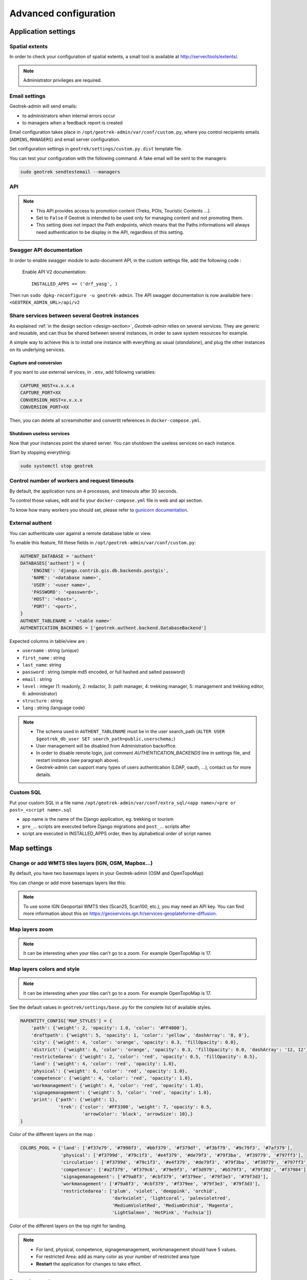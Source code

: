 .. _advanced-configuration-section:

======================
Advanced configuration
======================

Application settings
--------------------

Spatial extents
~~~~~~~~~~~~~~~

In order to check your configuration of spatial extents, a small tool
is available at http://server/tools/extents/.

.. note ::
  Administrator privileges are required.


Email settings
~~~~~~~~~~~~~~

Geotrek-admin will send emails:

* to administrators when internal errors occur
* to managers when a feedback report is created

Email configuration takes place in ``/opt/geotrek-admin/var/conf/custom.py``, where you control
recipients emails (``ADMINS``, ``MANAGERS``) and email server configuration.

Set configuration settings in ``geotrek/settings/custom.py.dist`` template file.

You can test your configuration with the following command. A fake email will
be sent to the managers:

.. code-block :: bash

    sudo geotrek sendtestemail --managers
    
.. _API:

API
~~~

.. envvar:: API_IS_PUBLIC

    Set to ``True`` if you want the API V2 to be available for everyone without authentication. 

    Example::

        API_IS_PUBLIC = True

    Default::

        False

.. note::
  - This API provides access to promotion content (Treks, POIs, Touristic Contents ...). 
  - Set to ``False`` if Geotrek is intended to be used only for managing content and not promoting them.
  - This setting does not impact the Path endpoints, which means that the Paths informations will always need authentication to be display in the API, regardless of this setting.


Swagger API documentation
~~~~~~~~~~~~~~~~~~~~~~~~~

.. envvar:: INSTALLED_APPS for API V2

In order to enable swagger module to auto-document API, in the custom settings file, add the following code : 

    Enable API V2 documentation::

        INSTALLED_APPS += ('drf_yasg', )

Then run ``sudo dpkg-reconfigure -u geotrek-admin``.
The API swagger documentation is now availaible here : ``<GEOTREK_ADMIN_URL>/api/v2``

Share services between several Geotrek instances
~~~~~~~~~~~~~~~~~~~~~~~~~~~~~~~~~~~~~~~~~~~~~~~~

As explained :ref:`in the design section <design-section>`, *Geotrek-admin* relies
on several services. They are generic and reusable, and can thus be shared
between several instances, in order to save system resources for example.

A simple way to achieve this is to install one instance with everything
as usual (*standalone*), and plug the other instances on its underlying services.


Capture and conversion
''''''''''''''''''''''

If you want to use external services, in ``.env``, add following variables:

.. code-block :: python

    CAPTURE_HOST=x.x.x.x
    CAPTURE_PORT=XX
    CONVERSION_HOST=x.x.x.x
    CONVERSION_PORT=XX

Then, you can delete all screamshotter and convertit references in ``docker-compose.yml``.


Shutdown useless services
'''''''''''''''''''''''''

Now that your instances point the shared server. You can shutdown the useless
services on each instance.

Start by stopping everything:

.. code-block :: bash

    sudo systemctl stop geotrek


Control number of workers and request timeouts
~~~~~~~~~~~~~~~~~~~~~~~~~~~~~~~~~~~~~~~~~~~~~~

By default, the application runs on 4 processes, and timeouts after 30 seconds.

To control those values, edit and fix your ``docker-compose.yml`` file in web and api section.

To know how many workers you should set, please refer to `gunicorn documentation <http://gunicorn-docs.readthedocs.org/en/latest/design.html#how-many-workers>`_.


External authent
~~~~~~~~~~~~~~~~

You can authenticate user against a remote database table or view.

To enable this feature, fill these fields in ``/opt/geotrek-admin/var/conf/custom.py``:

.. code-block :: python

    AUTHENT_DATABASE = 'authent'
    DATABASES['authent'] = {
        'ENGINE': 'django.contrib.gis.db.backends.postgis',
        'NAME': '<database name>',
        'USER': '<user name>',
        'PASSWORD': '<password>',
        'HOST': '<host>',
        'PORT': '<port>',
    }
    AUTHENT_TABLENAME = '<table name>'
    AUTHENTICATION_BACKENDS = ['geotrek.authent.backend.DatabaseBackend']

Expected columns in table/view are :

* ``username`` : string (*unique*)
* ``first_name`` : string
* ``last_name``: string
* ``password`` : string (simple md5 encoded, or full hashed and salted password)
* ``email`` : string
* ``level`` : integer (1: readonly, 2: redactor, 3: path manager, 4: trekking manager, 5: management and trekking editor, 6: administrator)
* ``structure`` : string
* ``lang`` : string (language code)

.. note ::
  - The schema used in ``AUTHENT_TABLENAME`` must be in the user search_path (``ALTER USER $geotrek_db_user SET search_path=public,userschema;``)
  - User management will be disabled from Administration backoffice.
  - In order to disable remote login, just comment *AUTHENTICATION_BACKENDS* line in settings file, and restart instance (see paragraph above).
  - Geotrek-admin can support many types of users authentication (LDAP, oauth, ...), contact us for more details.

Custom SQL
~~~~~~~~~~

Put your custom SQL in a file name ``/opt/geotrek-admin/var/conf/extra_sql/<app name>/<pre or post>_<script name>.sql``

* app name is the name of the Django application, eg. trekking or tourism
* ``pre_``… scripts are executed before Django migrations and ``post_``… scripts after
* script are executed in INSTALLED_APPS order, then by alphabetical order of script names

.. _map-settings:

Map settings
------------

Change or add WMTS tiles layers (IGN, OSM, Mapbox…)
~~~~~~~~~~~~~~~~~~~~~~~~~~~~~~~~~~~~~~~~~~~~~~~~~~~~~

By default, you have two basemaps layers in your Geotrek-admin (OSM and OpenTopoMap)

You can change or add more basemaps layers like this:

.. envvar:: LEAFLET_CONFIG['TILES'] 

  Specify the tiles URLs this way in your custom Django setting file:

    Syntax::

        LEAFLET_CONFIG['TILES'] = [('NAME_OF_TILE', 'URL', 'COPYRIGHT'), ...]

    Basic example::

        LEAFLET_CONFIG['TILES'] = [
        ('OSM', 'http://{s}.tile.openstreetmap.org/{z}/{x}/{y}.png', '© OpenStreetMap Contributors'),
        ('OpenTopoMap', 'http://a.tile.opentopomap.org/{z}/{x}/{y}.png', 'Map data: © OpenStreetMap contributors, SRTM | Map style: © OpenTopoMap (CC-BY-SA)'),
        ]

    Example with IGN and OSM basemaps::

        LEAFLET_CONFIG['TILES'] = [
        (
            'IGN Plan V2',
            '//data.geopf.fr/wmts?SERVICE=WMTS&REQUEST=GetTile&VERSION=1.0.0&LAYER=GEOGRAPHICALGRIDSYSTEMS.PLANIGNV2&STYLE=normal&FORMAT=image/png&TILEMATRIXSET=PM&TILEMATRIX={z}&TILEROW={y}&TILECOL={x}',
            {
                'attribution': 'Plan IGNV2 - Carte © IGN/Geoportail',
                'maxNativeZoom': 16,
                'maxZoom': 22
            }
        ),
        (
            'IGN Orthophotos',
            '//data.geopf.fr/wmts?SERVICE=WMTS&REQUEST=GetTile&VERSION=1.0.0&LAYER=ORTHOIMAGERY.ORTHOPHOTOS&STYLE=normal&FORMAT=image/jpeg&TILEMATRIXSET=PM&TILEMATRIX={z}&TILEROW={y}&TILECOL={x}',
            {
                'attribution': 'Orthophotos - Carte © IGN/Geoportail',
                'maxNativeZoom': 19,
                'maxZoom': 22
            }
        ),
        (
            'OpenStreetMap',
            '//{s}.tile.openstreetmap.org/{z}/{x}/{y}.png',
            {
                'attribution': '&copy; <a href="https://www.openstreetmap.org/copyright">Contributeurs d\'OpenStreetMap</a>',
                'maxNativeZoom': 19,
                'maxZoom': 22
            }
        ),
        (
            'OpenTopoMap',
            '//{s}.tile.opentopomap.org/{z}/{x}/{y}.png',
            {
                'attribution': 'map data: © <a href="https://openstreetmap.org/copyright">OpenStreetMap</a> contributors, <a href="http://viewfinderpanoramas.org">SRTM</a> | map style: © <a href="https://opentopomap.org">OpenTopoMap</a> (<a href="https://creativecommons.org/licenses/by-sa/3.0/">CC-BY-SA</a>)',
                'maxNativeZoom': 17,
                'maxZoom': 22
            }
        ),
        (
            'IGN Scan 25',
            '//data.geopf.fr/private/wmts?apikey=ign_scan_ws&LAYER=GEOGRAPHICALGRIDSYSTEMS.MAPS&EXCEPTIONS=text/xml&FORMAT=image/jpeg&SERVICE=WMTS&VERSION=1.0.0&REQUEST=GetTile&STYLE=normal&TILEMATRIXSET=PM&TILEMATRIX={z}&TILEROW={y}&TILECOL={x}',
            {
                'attribution': 'Plan Scan 25 Touristique - Carte © IGN/Geoportail',
                'maxNativeZoom': 17,
                'maxZoom': 22
            }
        ),
        ]

    You can also configure overlays layers like this::

        LEAFLET_CONFIG['OVERLAYS'] = [
        (
            'IGN Cadastre',
            '//data.geopf.fr/wmts?SERVICE=WMTS&REQUEST=GetTile&VERSION=1.0.0&LAYER=CADASTRALPARCELS.PARCELLAIRE_EXPRESS&STYLE=normal&FORMAT=image/png&TILEMATRIXSET=PM&TILEMATRIX={z}&TILEROW={y}&TILECOL={x}',
            {
                'attribution': 'Cadastre - Carte © IGN/Geoportail',
                'maxNativeZoom': 19,
                'maxZoom': 22
            }
        ),
        ]

.. note:: 
  To use some IGN Geoportail WMTS tiles (Scan25, Scan100, etc.), you may need an API key. You can find more information about this on https://geoservices.ign.fr/services-geoplateforme-diffusion.

Map layers zoom
~~~~~~~~~~~~~~~

.. envvar:: LEAFLET_CONFIG

    You can define the max_zoom the user can zoom for all tiles.

    Example::

        LEAFLET_CONFIG= 19


.. note ::
  It can be interesting when your tiles can't go to a zoom. For example OpenTopoMap is 17.


Map layers colors and style
~~~~~~~~~~~~~~~~~~~~~~~~~~~

.. envvar:: MAPENTITY_CONFIG for layers color and style

    All layers colors can be customized from the settings. See `Leaflet reference <http://leafletjs.com/reference.html#path>`_ for vectorial layer style.

    Example::

        MAPENTITY_CONFIG['MAP_STYLES']['path'] = {'color': 'red', 'weight': 5}

    Example with one parameter::

        MAPENTITY_CONFIG['MAP_STYLES']['city']['opacity'] = 0.8

.. note ::
  It can be interesting when your tiles can't go to a zoom. For example OpenTopoMap is 17.


.. envvar:: COLORS_POOL

    Regarding colors that depend from database content, such as land layers (physical types, work management...) or restricted areas. We use a specific setting that receives a list of colors:

    Example::

        COLORS_POOL['restrictedarea'] = ['#ff00ff', 'red', '#ddddd'...]

See the default values in ``geotrek/settings/base.py`` for the complete list
of available styles.

.. code-block :: python

    MAPENTITY_CONFIG['MAP_STYLES'] = {
        'path': {'weight': 2, 'opacity': 1.0, 'color': '#FF4800'},
        'draftpath': {'weight': 5, 'opacity': 1, 'color': 'yellow', 'dashArray': '8, 8'},
        'city': {'weight': 4, 'color': 'orange', 'opacity': 0.3, 'fillOpacity': 0.0},
        'district': {'weight': 6, 'color': 'orange', 'opacity': 0.3, 'fillOpacity': 0.0, 'dashArray': '12, 12'},
        'restrictedarea': {'weight': 2, 'color': 'red', 'opacity': 0.5, 'fillOpacity': 0.5},
        'land': {'weight': 4, 'color': 'red', 'opacity': 1.0},
        'physical': {'weight': 6, 'color': 'red', 'opacity': 1.0},
        'competence': {'weight': 4, 'color': 'red', 'opacity': 1.0},
        'workmanagement': {'weight': 4, 'color': 'red', 'opacity': 1.0},
        'signagemanagement': {'weight': 5, 'color': 'red', 'opacity': 1.0},
        'print': {'path': {'weight': 1},
                  'trek': {'color': '#FF3300', 'weight': 7, 'opacity': 0.5,
                           'arrowColor': 'black', 'arrowSize': 10},}
    }

Color of the different layers on the map :

.. code-block :: python

    COLORS_POOL = {'land': ['#f37e79', '#7998f3', '#bbf379', '#f379df', '#f3bf79', '#9c79f3', '#7af379'],
                   'physical': ['#f3799d', '#79c1f3', '#e4f379', '#de79f3', '#79f3ba', '#f39779', '#797ff3'],
                   'circulation': ['#f3799d', '#79c1f3', '#e4f379', '#de79f3', '#79f3ba', '#f39779', '#797ff3'],
                   'competence': ['#a2f379', '#f379c6', '#79e9f3', '#f3d979', '#b579f3', '#79f392', '#f37984'],
                   'signagemanagement': ['#79a8f3', '#cbf379', '#f379ee', '#79f3e3', '#79f3d3'],
                   'workmanagement': ['#79a8f3', '#cbf379', '#f379ee', '#79f3e3', '#79f3d3'],
                   'restrictedarea': ['plum', 'violet', 'deeppink', 'orchid',
                                      'darkviolet', 'lightcoral', 'palevioletred',
                                      'MediumVioletRed', 'MediumOrchid', 'Magenta',
                                      'LightSalmon', 'HotPink', 'Fuchsia']}

Color of the different layers on the top right for landing.

.. note :: 
  - For land, physical, competence, signagemanagement, workmanagement should have 5 values.
  - For restricted Area: add as many color as your number of restricted area type
  - **Restart** the application for changes to take effect.


External raster layers
~~~~~~~~~~~~~~~~~~~~~~

.. tip::
  It is possible to add overlay tiles layer on maps. For example, it can be useful to:
    - Get the cadastral parcels on top of satellite images
    - Home made layers (*with Tilemill or QGisMapserver for example*).
    - Like the park center borders, traffic maps, IGN BDTopo® or even the Geotrek paths that are marked as invisible in the database!

.. envvar:: LEAFLET_CONFIG['OVERLAYS']

    In ``custom.py``, just add the following lines:

    Example::

        LEAFLET_CONFIG['OVERLAYS'] = [
        ('Cadastre', '//data.geopf.fr/wmts?SERVICE=WMTS&REQUEST=GetTile&VERSION=1.0.0&LAYER=CADASTRALPARCELS.PARCELLAIRE_EXPRESS&STYLE=normal&FORMAT=image/png&TILEMATRIXSET=PM&TILEMATRIX={z}&TILEROW={y}&TILECOL={x}', '&copy; Cadastre - Carte © IGN/Geoportail')
        ('Coeur de parc', 'http://serveur/coeur-parc/{z}/{x}/{y}.png', '&copy; PNF'),
        ]


**Expected properties:**

For ``GeoJSON`` files, you can provide the following properties :

* ``title``: string
* ``description``: string
* ``website``: string
* ``phone``: string
* ``pictures``: list of objects with ``url`` and ``copyright`` attributes
* ``category``: object with ``id`` and ``label`` attributes


Geographical CRUD
~~~~~~~~~~~~~~~~~

.. envvar:: PATH_SNAPPING_DISTANCE

    Minimum distance to merge two paths in unit of SRID

    Example::

        PATH_SNAPPING_DISTANCE = 2.0

.. note ::
  - Change the distance. Better to keep it like this. 
  - Not used when ``TREKKING_TOPOLOGY_ENABLED = True``

.. envvar:: SNAP_DISTANCE

    Distance of snapping for the cursor in pixels on Leaflet map.

    Example::

        SNAP_DISTANCE = 30

.. envvar:: PATH_MERGE_SNAPPING_DISTANCE

    Minimum distance to merge two paths.

    Example::

        PATH_MERGE_SNAPPING_DISTANCE = 2

.. note ::
  - Change the distance. Should be higher or the same as ``PATH_SNAPPING_DISTANCE``. 
  - Used when ``TREKKING_TOPOLOGY_ENABLED = True``.

.. envvar:: TREK_POINTS_OF_REFERENCE_ENABLED

    Points of reference are enabled on form of treks.

    Example::

        TREK_POINTS_OF_REFERENCE_ENABLED = True

    Default::

        False

.. envvar:: OUTDOOR_COURSE_POINTS_OF_REFERENCE_ENABLED

    Points of reference are enabled on form of otudoor courses.

    Example::

        OUTDOOR_COURSE_POINTS_OF_REFERENCE_ENABLED = True

    Default::
    
        False

.. envvar:: TOPOLOGY_STATIC_OFFSETS

    Land objects are added on other objects (path for example) with offset, avoiding overlay.

    Example::

        TOPOLOGY_STATIC_OFFSETS = {'land': -5, 'physical': 0, 'competence': 5, 'signagemanagement': -10, 'workmanagement': 10}

    Example with more overlays::

        TOPOLOGY_STATIC_OFFSETS = {'land': -7, 'physical': 0, 'competence': 7, 'signagemanagement': -14, 'workmanagement': 14}

.. note ::
  You should not change it to avoid overlay except if you want to have more overlays.

**All settings used to generate altimetric profile :**

.. code-block :: python

    ALTIMETRIC_PROFILE_PRECISION = 25  # Sampling precision in meters
    ALTIMETRIC_PROFILE_AVERAGE = 2  # nb of points for altimetry moving average
    ALTIMETRIC_PROFILE_STEP = 1  # Step min precision for positive / negative altimetry gain
    ALTIMETRIC_PROFILE_BACKGROUND = 'white'
    ALTIMETRIC_PROFILE_COLOR = '#F77E00'
    ALTIMETRIC_PROFILE_HEIGHT = 400
    ALTIMETRIC_PROFILE_WIDTH = 800
    ALTIMETRIC_PROFILE_FONTSIZE = 25
    ALTIMETRIC_PROFILE_FONT = 'ubuntu'
    ALTIMETRIC_PROFILE_MIN_YSCALE = 1200  # Minimum y scale (in meters)
    ALTIMETRIC_AREA_MAX_RESOLUTION = 150  # Maximum number of points (by width/height)
    ALTIMETRIC_AREA_MARGIN = 0.15

.. note::
  - All these settings can be modified but you need to check the result every time
  - The only one modified most of the time is ``ALTIMETRIC_PROFILE_COLOR``


Disable darker map backgrounds
~~~~~~~~~~~~~~~~~~~~~~~~~~~~~~

.. envvar:: MAPENTITY_CONFIG for map background

    Since IGN map backgrounds are very dense and colourful, a dark opacity is applied. In order to disable, change this MapEntity setting:

    Example::

        MAPENTITY_CONFIG['MAP_BACKGROUND_FOGGED'] = False

    Default::

        True

Map screenshots
~~~~~~~~~~~~~~~

.. code-block :: python

    SHOW_SENSITIVE_AREAS_ON_MAP_SCREENSHOT = True
    SHOW_POIS_ON_MAP_SCREENSHOT = True
    SHOW_SERVICES_ON_MAP_SCREENSHOT = True
    SHOW_SIGNAGES_ON_MAP_SCREENSHOT = True
    SHOW_INFRASTRUCTURES_ON_MAP_SCREENSHOT = True

.. envvar:: MAP_CAPTURE_SIZE

    Show objects on maps of PDF

    Example::

        MAP_CAPTURE_SIZE = 800

.. note ::
  - Size in pixels of the capture.
  - Be careful with your pdfs.
  - If you change this value, pdfs will be rendered differently


Modules and components
----------------------

Enable Apps
~~~~~~~~~~~

In order to disable a full set of modules, in the custom settings file, add the following code:

.. code-block :: python

    # Disable infrastructure and maintenance
    _INSTALLED_APPS = list(INSTALLED_APPS)
    _INSTALLED_APPS.remove('geotrek.infrastructure')
    _INSTALLED_APPS.remove('geotrek.maintenance')
    INSTALLED_APPS = _INSTALLED_APPS


.. envvar:: TRAIL_MODEL_ENABLED

    In order to remove notion of trails.

    Example::

        TRAIL_MODEL_ENABLED = False

    Default::

        True


.. envvar:: LANDEDGE_MODEL_ENABLED

    In order to remove landedge model.

    Example::

        LANDEDGE_MODEL_ENABLED = False

    Default::

        True


In order to remove zoning combo-boxes on list map:

.. code-block :: python

    LAND_BBOX_CITIES_ENABLED = False
    LAND_BBOX_DISTRICTS_ENABLED = False
    LAND_BBOX_AREAS_ENABLED = False


.. envvar:: TOURISM_ENABLED

    In order to hide TouristicContents and TouristicEvents on menu.

    Example::

        TOURISM_ENABLED = False

    Default::

        True

.. envvar:: FLATPAGES_ENABLED

    In order to hide Flatpages on menu. Flatpages are used in Geotrek-rando.

    Example::

        FLATPAGES_ENABLED = False

    Default::

        True

.. envvar:: ACCESSIBILITY_ATTACHMENTS_ENABLED

    In order to hide the accessibility menu for attachments.

    Example::

        ACCESSIBILITY_ATTACHMENTS_ENABLED = False

    Default::

        True

.. note ::
  - By doing so, some software upgrades may not be as smooth as usual.
  - Never forget to mention this customization if you ask for community support.


Paths
~~~~~

.. envvar:: ALLOW_PATH_DELETION_TOPOLOGY

    If ``False``, it forbids to delete a path when at least one topology is linked to this path.

    Example::

        ALLOW_PATH_DELETION_TOPOLOGY = True

    Default::

        False


.. envvar:: ALERT_DRAFT

    If ``True``, it sends a message to managers (MANAGERS) whenever a path has been changed to draft.


    Example::

        ALERT_DRAFT = False

    Default::

        True

.. envvar:: ALERT_REVIEW

    If ``True``, it sends a message to managers (MANAGERS) whenever an object which can be published has been changed to review mode.


    Example::

        ALERT_REVIEW = False

    Default::

        True

.. note ::
  Email configuration takes place in ``/opt/geotrek-admin/var/conf/custom.py``, where you control recipients emails (``ADMINS``, ``MANAGERS``) and email server configuration.


Signage and Blade
~~~~~~~~~~~~~~~~~

``BLADE_ENABLED`` and ``LINE_ENABLED`` settings (default to ``True``) allow to enable or disable blades and lines submodules.

``DIRECTION_ON_LINES_ENABLED`` setting (default to ``False``) allow to have the `direction` field on lines instead of blades.

.. envvar:: BLADE_CODE_TYPE

    Type of the blade code (string or integer)


    Example::

        BLADE_CODE_TYPE = INT

.. note ::
  - It can be string or integer
  - If you have an integer code : ``int``
  - If you have an string code : ``str``

.. envvar:: BLADE_CODE_FORMAT

    Correspond to the format of blades. Show N3-1 for the blade 1 of the signage N3.


    Example::

        BLADE_CODE_FORMAT = "{signagecode}-{bladenumber}"

.. note ::
  - If you want to change : move information under bracket
  - You can also remove one element between bracket
  - You can do for exemple : ``"CD99.{signagecode}.{bladenumber}"``
  - It will display : ``CD99.XIDNZEIU.01 (first blade of XIDNZEIU)``
  - ``signagecode`` is the code of the signage
  - ``bladenumber`` is the number of the blade

.. envvar:: LINE_CODE_FORMAT

    Corresponds to the format used in export of lines. Used in csv of signage


    Example::

        LINE_CODE_FORMAT = "{signagecode}-{bladenumber}-{linenumber}"

.. note ::
  - Similar with above
  - You can do for example : ``"CD99.{signagecode}-{bladenumber}.{linenumber}"``
  - It will display : ``CD99.XIDNZEIU-01.02`` (second line of the first blade of XIDNZEIU)
  - ``signagecode`` is the code of the signage
  - ``bladenumber`` is the number of the blade
  - ``linenumber`` is the number of the line


Diving
~~~~~~

.. envvar:: INSTALLED_APPS for Diving

    In order to enable diving module, in the custom settings file, add the following code:

    Example::

        INSTALLED_APPS += ('geotrek.diving', )


Then run ``sudo dpkg-reconfigure -pcritical geotrek-admin``.

You can also insert diving minimal data (default practices, difficulties, levels and group permissions values):

.. code-block :: bash

    sudo geotrek loaddata /opt/geotrek-admin/lib/python*/site-packages/geotrek/diving/fixtures/basic.json
    cp /opt/geotrek-admin/lib/python*/site-packages/geotrek/diving/fixtures/upload/* /opt/geotrek-admin/var/media/upload/

You can insert licenses of attachments with this command :

.. code-block :: bash

    sudo geotrek loaddata /opt/geotrek-admin/lib/python*/site-packages/geotrek/common/fixtures/licenses.json


Land
~~~~~~~

You can insert circulation and authorization types with this command :

::

    sudo geotrek loaddata /opt/geotrek-admin/lib/python*/site-packages/geotrek/land/fixtures/circulations.json

.. _outdoor:

Outdoor
~~~~~~~

.. envvar:: INSTALLED_APPS for Outdoor

    In order to enable Outdoor module, in the custom settings file, add the following code:

    Example::

        INSTALLED_APPS += ('geotrek.outdoor', )


Then run ``sudo dpkg-reconfigure -pcritical geotrek-admin``.

You can also insert Outdoor minimal data:

.. code-block :: bash

    sudo geotrek loaddata /opt/geotrek-admin/lib/python*/site-packages/geotrek/outdoor/fixtures/basic.json

After installing Outdoor module, you have to add permissions to your user groups on outdoor sites and courses.

.. note ::
  - Outdoor module is not compatible with PostGIS <= 2.4 that is included in Ubuntu 18.04.
  - You should either upgrade to Ubuntu 20.04 or upgrade postGIS to 2.5 with https://launchpad.net/~ubuntugis/+archive/ubuntu/ppa

.. _sensitive-areas:

Sensitive areas
~~~~~~~~~~~~~~~

.. envvar:: INSTALLED_APPS for Sensitive areas

    In order to enable sensitivity module, in the custom settings file, add the following code:

    Example::

        INSTALLED_APPS += ('geotrek.sensitivity', )


You can insert rules of sensitive area with these commands :

::

    sudo geotrek loaddata /opt/geotrek-admin/lib/python*/site-packages/geotrek/sensitivity/fixtures/rules.json
    cp -r /opt/geotrek-admin/lib/python*/site-packages/geotrek/sensitivity/fixtures/upload/rules/ /opt/geotrek-admin/var/media/upload/

Settings
'''''''''

The following settings are related to sensitive areas:

.. envvar:: SENSITIVITY_DEFAULT_RADIUS

    Default radius of sensitivity bubbles when not specified for species

    Example::

        SENSITIVITY_DEFAULT_RADIUS = 100  # meters

    Default::

        100


.. envvar:: SENSITIVE_AREA_INTERSECTION_MARGIN

    Buffer around treks to intersects sensitive areas

    Example::

        SENSITIVE_AREA_INTERSECTION_MARGIN = 500  # meters

    Default::

        500

.. notes

    # Take care if you change this value after adding data. You should update buffered geometry in sql.
    ``` UPDATE sensitivity_sensitivearea SET geom_buffered = ST_BUFFER(geom, <your new value>); ```


Import from https://biodiv-sports.fr
''''''''''''''''''''''''''''''''''''''

In user interface, in the top-right menu, clic on "Imports" and choose "Biodiv'Sports".

On command line, run

.. code-block :: bash

    sudo geotrek import geotrek.sensitivity.parsers.BiodivParser


Import from shapefile
'''''''''''''''''''''''

In user interface, in the top-right menu, go to Imports and choose "Shapefile zone sensible espèce"
or "Shapefile zone sensible réglementaire".

.. note::
  The file must be a zip containing all the shapefile extensions (.shp, .shx, .prj, .dbf, .cpg)

.. figure:: ../images/advanced-configuration/import_shapefile.png
   :alt: Import shapefile in user interface
   :align: center

   Import shapefile in user interface


On command line, run:

.. code-block :: bash

    sudo geotrek import geotrek.sensitivity.parsers.SpeciesSensitiveAreaShapeParser <file.shp>

or:

.. code-block :: bash

    sudo geotrek  import geotrek.sensitivity.parsers.RegulatorySensitiveAreaShapeParser <file.shp>.

Attributes for "zones espèces sensibles" are:
 
* ``espece`` : species name. Mandatory. A species with this name must have been previously created.
* ``contact`` : contact (text or HTML format). Optional.
* ``descriptio`` : description (text or HTML format). Optional.

Attributes for "zones sensibles réglementaires" are:

* ``name``: zone name.
* ``contact`` : contact (text or HTML format). Optional.
* ``descriptio`` : description (text or HTML format). Optional.
* ``periode`` : month numbers of zone occupation, separated by comas, without spaces (ex. « 6,7,8 » for june, july and august)
* ``pratiques`` : sport practices names, separated by comas, without spaces (ex. « Terrestre,Aérien »). A sport practice with this name must have been previously created.
* ``url`` : card url. Optional.


Sync to Geotrek-rando
'''''''''''''''''''''''

Just run:

.. code-block :: bash

    sudo geotrek sync_rando <parameters>
    
If sensitivity module is enabled, sensitive areas will be automatically synchronized.


Feedback reports settings
-------------------------

Send acknowledge email
~~~~~~~~~~~~~~~~~~~~~~

.. envvar:: SEND_REPORT_ACK

    If ``False``, no email will be sent to the sender of any feedback on Geotrek-rando website.

    Example::

        SEND_REPORT_ACK = True

    Default::

        False

.. _suricate-support:

Suricate support
~~~~~~~~~~~~~~~~

Suricate is the French national database gathering such reports. It exposes an API for external software to connect to. For Geotrek to connect to Suricate, you need to request two pairs of API keys allowing access.

Geotrek reports can work together with Suricate API, using one of three modes. Proceed through a mode full configuration before proceeding to the next mode.

**1 - No Suricate (default)**

This mode sends no report data to Suricate.

To initialize Report forms (Geotrek-admin, Geotrek-rando-V2, Geotrek-rando-V3) load lists for categories, activities, statuses and problem magnitude:

.. code-block :: python

    geotrek loaddata /opt/geotrek-admin/lib/python*/site-packages/geotrek/feedback/fixtures/basic.json

To make these lists available for your Geotrek-rando-V2, run ``sync_rando`` (see :ref:`synchronization <synchronization-section>`)


**2 - Suricate Standard**

This mode simply forwards all reports to Suricate, using the Standard API to post reports.

Set your account settings in ``custom.py``:

.. code-block :: python

    SURICATE_REPORT_ENABLED = True

    SURICATE_REPORT_SETTINGS = {
        'URL': '<Suricate Standard API Url>',
        'ID_ORIGIN': '<Suricate origin ID>',
        'PRIVATE_KEY_CLIENT_SERVER': '<your private key client / server>',
        'PRIVATE_KEY_SERVER_CLIENT': '<your private key server / client>',
    }

**3 - Suricate Management (Workflow)**

This mode allows to retrieve reports and related data directly from Suricate, using the Management API to get data. It is used to process and manage reports, using the Intervention module and following a predefined worklow, while sending all progress to Suricate. It implies enabling Suricate Report mode as well.

.. figure:: ../images/advanced-configuration/suricate.png
   :alt: Suricate workflow
   :align: center

   Suricate workflow


Suricate Workflow mode defines a strict process, composed of several steps representing the lifecycle of a user report, from creation to closing. A report is always characterized with a status, depicting how far in the process the report is, and displayed using a specific color on the map.

**Reports**

A report consists of the following information :
    * A GPS position
    * A message describing the problem
    * A category : environment, security, usage conflit, signages
    * A magnitude : usage is possible, difficult, or impossible
    * A practice : trekking, cycling, horse-riding…
    * Up to three pictures

**Stakeholders and responsibility**

This workflow defines three stakeholders categories :
    * The sentinel : the person who submitted the report. They do not have a Geotrek user account nor intervene in the workflow, but they are kept updated on the processing of their report via semi-automatic e-mails.
    * Supervisors : they are assigned (a) report(s) for treatment. They are tasked with planning an Intervention on Geotrek and enter information about it.
    * The manager : they maintain a global view of all reports on the territory, assign reports to supervisors, handle messaging to the sentinel, and confirm reports resolution.

Any Geotrek user account can be used as a supervisor, as long as they have proper access and modification rights on both Report and Intervention modules. There can only be one Manager.

**Report processing**

Every night, Geotrek fetches new reports and updates through Suricate API. The manager receives an e-mail listing new reports (with “Filed” status). They can visualize them on Geotrek.

**1** - Qualification

The manager has three options when handling a newly filed report:
    * Classify : The report isn’t relevant. The manager sets the report to “Classified” and enters a message for the sentinel, explaining their choice. The report is considered closed.
    * Reject treatment : The report does not involve an area or an equipment under responsibility of the workflow users, but could be handled by another member of the Suricate community. The report is excluded from Geotrek workflow but is still accessible to the community via other applications using Suricate API.
    * Assignation : The manager selects a supervisor from a drop-down selector, and enters a message with instructions or further information. The supervisor receives an e-mail notifying them about the newly assigned report, along with the manager’s message. * The manager also enters a message destined to the sentinel, to notify them that the report is about to be handled. The report is set to status “Waiting”. Only after assignation can we proceed to the following steps.


**2** - Planification

The supervisor logs onto Geotrek and creates an Intervention linked to the assigned report, with a planification date. The intervention has status “Plannified”. If too many days have passed between report assignation and intervention creation, the report is automatically set to “Late intervention” status, marked with color red, and the supervisor receives a reminder by e-mail.

**3** - Resolution

The supervisor sets their intervention to “Resolved” status. The manager receives an e-mail notifying that a report is ready to be closed. If too many days have passed between intervention creation and intervention resolution, the report is automatically set to “Late resolution” status, marked with color red, and the supervisor receives a reminder e-mail.

**4** - Closing

Following the intervention’s resolution, the manager has to confirm the report was handled and sets it to “Resolved”. They enter a message for the sentinel to inform them that the report’s processing is over. The report is considered closed.

**5** - GPS relocalisation

At any point, the manager or the supervisor can re-define GPS location for the report. Relocating it outside of the district marked as workflow responsibility area causes the treatment to be rejected (see part 1 Qualification).
Furthermore, it is now possible to display the report layer on other Geotrek modules, for instance to compare positions between reports and signages or treks.

**6** - Reports visibility

When a supervisor logs in to Geotrek, they can only see reports that are currently assigned to them. Both the manager and administrators can see all existing reports.

**7** - Predefined messages

As we have seen above, the manager enters messages destined to the sentinel or to supervisors. These messages can be predefined in the administration interface and picked from a drop-down selector, then modified before sending. It is possible to automatically retrieve in a message the intervention date and the username of the supervisor that handled it.

**Workflow configuration**

Even though the workflow is a strict process, the following items are customisable.

Through administration interface :
    * Colors for each status
    * Selecting the manager
    * Selecting the workflow responsibility area
    * Predefined messages

**Through application configuration**:
    * API keys to connect to Suricate
    * Enabling of Workflow mode or any other mode
    * Enabling/disabling status colors on map
    * Duration of timers setting reports to “late” statuses

**Synchronization and network losses**

Communication between Suricate and Geotrek operates as follows :
    * Suricate to Geotrek : new information is fetched once a night
    * Geotrek to Suricate : every report update on Geotrek is immediately forwarded to Suricate

Maintaining synchronization between Suricate and Geotrek confronts us to the challenges of distributed software architecture. At any point, the connection between both applications can be lost, meaning that Suricate and Geotrek will no longer agree on a report’s status. Most of the time, this is simply due to temporary network failure.
A system is in place to compensate for such failures. If a request to Suricate API fails, it is stored in the database and resent a few hours later. In case of a long term loss of connection, Django commands are available for an administrator to run some connection tests and resend stored information once connection is recovered.


For technical documentation refer to : https://geotrek.ecrins-parcnational.fr/ressources/technique/2023-02-Geotrek-Suricate-configuration.pdf

You can find the same detailled explanation on the workflow in this article in french : https://makina-corpus.com/geotrek/gestion-territoires-naturels-geotrek-traitement-signalements-suricate

- Set your settings in ``custom.py`` :

.. code-block :: python

    SURICATE_WORKFLOW_ENABLED = True

    SURICATE_MANAGEMENT_SETTINGS = {
        'URL': '<Suricate Management API Url>',
        'ID_ORIGIN': '<Suricate origin ID>',
        'PRIVATE_KEY_CLIENT_SERVER': '<your private key client / server>',
        'PRIVATE_KEY_SERVER_CLIENT': '<your private key server / client>',
    }

    SURICATE_WORKFLOW_SETTINGS = {
        "SURICATE_RELOCATED_REPORT_MESSAGE": "This report is not located in Workflow responsiblity area.",
        "SKIP_MANAGER_MODERATION": False
    }

You can use the following command to test your connection settings:

.. code-block :: python

    geotrek sync_suricate -v 2 --connection-test

Load lists for activities and/or report statuses from Suricate:

.. code-block :: python

    geotrek sync_suricate --activities --statuses -v 2

Load alerts from Suricate (located in your bounding box) :

.. code-block :: python

    geotrek sync_suricate -v 2 --no-notification

To make these lists available for your Geotrek-rando, run ``sync_rando`` (see :ref:`synchronization <synchronization-section>`)

- Then load extra required statuses for Reports and Interventions:

.. code-block :: python

    geotrek loaddata /opt/geotrek-admin/lib/python*/site-packages/geotrek/feedback/fixtures/management_workflow.json
    geotrek loaddata /opt/geotrek-admin/lib/python*/site-packages/geotrek/maintenance/fixtures/basic.json

- Go to the configuration site and :

  - if you want to include the moderation steps (``SKIP_MANAGER_MODERATION = False``), select a user as Workflow Manager (`/admin/feedback/workflowmanager/`). Their role is to assign reports to other users.
  - select a district as Workflow District (`/admin/feedback/workflowdistrict/`). This zone defines the area of reponsibility for reports. Reports relocated outside of the district will be excluded from workflow.
  - create predefined emails (`/admin/feedback/predefinedemail/`) to notify Suricate Sentinels and Administrators. You can use `##intervention_end_date##` and `##supervisor##` in the messages' body to automatically replace with the report's linked Intervention date and author. The Extended Username field will be dsiplayed (see User Profile under `/admin/auth/user/`).
  - Make sure Users involved in the workflow have proper permissions to create and update Reports and Interventions (`/admin/auth/user/`)

.. note :: 
  - Be aware that, when enabling Suricate Management mode, Suricate becomes the master database for reports. This means **reports created in Geotrek-admin will not be saved to the database, they will only be sent to Suricate**.
  - Reports are only saved when synchronized back from Suricate, when the synchronization command is run. 

Make sure to run these three commands daily to maintain synchronization and update reports (thanks to `cron` for instance) :

.. code-block :: python

    geotrek retry_failed_requests_and_mails
    geotrek check_timers
    geotrek sync_suricate


Display reports with status defined colors
~~~~~~~~~~~~~~~~~~~~~~~~~~~~~~~~~~~~~~~~~~

.. envvar:: ENABLE_REPORT_COLORS_PER_STATUS

    Go to the Configuration site and select colors to display for each status (`/admin/feedback/reportstatus/`).

    Example::

        ENABLE_REPORT_COLORS_PER_STATUS = True

    Default::

        False


Use timers to receive alerts for your reports
~~~~~~~~~~~~~~~~~~~~~~~~~~~~~~~~~~~~~~~~~~~~~

.. tip::
  - It is possible to enable receiving email alerts for reports that have remained in the same status for too long.
  - For instance, I can create two report statuses "To program" with timer days set to 10 and "Programmed" with timer days set to 0.
  - If a report has had status "To program" for 10 days, an email alert will be sent. If its status is changed to "Programmed" within these 10 days, this will cancel the alert.
  - The email alert will be sent to the assigned user for this report, or to managers (setting `MANAGERS`) if there is no assigned user.

**To enable the alerts :**

- Go to the Configuration module and set "Timer days" to some integer other than 0 in relevant statuses (`/admin/feedback/reportstatus/`)

- Select the "Uses timers" checkbox on reports that you wish to receive alerts for (in report update form)

- Make sure to run this commands daily to send email alerts and clear obsolete timers (thanks to `cron` for instance) :

.. code-block :: python

    geotrek check_timers


Anonymize feedback reports
~~~~~~~~~~~~~~~~~~~~~~~~~~

To be compliant to GDPR, you cannot keep personnal data infinitely,
and should notice your users on how many time you keep their email.

A Django command is available to anonymize reports, by default older
than 365 days.

.. code-block :: bash

    geotrek erase_emails

Or if you want to erase emails for reports older than 90 days

.. code-block :: bash

    geotrek erase_emails --days 90


Attachments
-----------

View attachments in the browser
~~~~~~~~~~~~~~~~~~~~~~~~~~~~~~~

.. envvar:: MAPENTITY_CONFIG for medias

    Attached files are downloaded by default by browser, with the following line, files will be opened in the browser :

    Example::

        MAPENTITY_CONFIG['SERVE_MEDIA_AS_ATTACHMENT'] = False

    Default::

        True

Resizing uploaded pictures
~~~~~~~~~~~~~~~~~~~~~~~~~~

.. envvar:: PAPERCLIP_RESIZE_ATTACHMENTS_ON_UPLOAD

    Attached pictures can be resized at upload by enabling this parameter :

    Example::

        PAPERCLIP_RESIZE_ATTACHMENTS_ON_UPLOAD = True

    Default::

        False


These corresponding height/width parameters can be overriden to select resized image size:

.. code-block :: python

    PAPERCLIP_MAX_ATTACHMENT_WIDTH = 1280
    PAPERCLIP_MAX_ATTACHMENT_HEIGHT = 1280


Prohibit usage of big pictures and small width / height
~~~~~~~~~~~~~~~~~~~~~~~~~~~~~~~~~~~~~~~~~~~~~~~~~~~~~~~

.. envvar:: PAPERCLIP_MAX_BYTES_SIZE_IMAGE

    If you want to prohibit the usage of heavy pictures:

    Example::

        PAPERCLIP_MAX_BYTES_SIZE_IMAGE = 50000 # Bytes

If you want to prohibit the usage of small pictures in pixels:

.. code-block :: python

    PAPERCLIP_MIN_IMAGE_UPLOAD_WIDTH = 100
    PAPERCLIP_MIN_IMAGE_UPLOAD_HEIGHT = 100

These three settings will also not allow downloading images from the parsers.


Prohibit usage of certain file types
~~~~~~~~~~~~~~~~~~~~~~~~~~~~~~~~~~~~

Paperclip will only accept attachment files matching a list of allowed extensions.
Here is the default value for this setting, which you can extend if needed:

.. code-block :: python

    PAPERCLIP_ALLOWED_EXTENSIONS = [
        'jpeg',
        'jpg',
        'mp3',
        'mp4',
        'odt',
        'pdf',
        'png',
        'svg',
        'txt',
        'gif',
        'tiff',
        'tif',
        'docx',
        'webp',
        'bmp',
        'flac',
        'mpeg',
        'doc',
        'ods',
        'gpx',
        'xls',
        'xlsx',
        'odg',
    ]

It will verify that the mimetype of the file matches the extension. 

.. envvar:: PAPERCLIP_EXTRA_ALLOWED_MIMETYPES

    You can add extra allowed mimetypes for a given extension with the following syntax:

    Example::

        PAPERCLIP_EXTRA_ALLOWED_MIMETYPES['gpx'] = ['text/xml']

.. envvar:: PAPERCLIP_ALLOWED_EXTENSIONS

    You can also entirely deactivate these checks with the following:

    Example::

        PAPERCLIP_ALLOWED_EXTENSIONS = None

.. note :: 
  These two settings will also not allow downloading images from the parsers.


Interface
---------

Configure columns displayed in lists views and exports
~~~~~~~~~~~~~~~~~~~~~~~~~~~~~~~~~~~~~~~~~~~~~~~~~~~~~~

For each module, use the following syntax to configure columns to display in the main table.

.. code-block :: python

    COLUMNS_LISTS['<module>_view'] = ['list', 'of', 'columns']


For each module, use the following syntax to configure columns to export as CSV or SHP.

.. code-block :: python

    COLUMNS_LISTS['<module>_export'] = ['list', 'of', 'columns']

Another setting exists to enable a more detailed export of jobs costs in the interventions module. When enabling this settings, interventions list exports will contain a new column for each job's total cost.

.. envvar:: ENABLE_JOBS_COSTS_DETAILED_EXPORT

    Enable a more detailed export

    Example::

        ENABLE_JOBS_COSTS_DETAILED_EXPORT = True

    Default::

       False

Custom columns available
''''''''''''''''''''''''

A (nearly?) exhaustive list of attributes available for display and export as columns in each module.

.. code-block :: python

    COLUMNS_LISTS["path_view"] = [
        "length_2d",
        "valid",
        "structure",
        "visible",
        "min_elevation",
        "max_elevation",
        "date_update",
        "date_insert",
        "stake",
        "networks",
        "comments",
        "departure",
        "arrival",
        "comfort",
        "source",
        "usages",
        "draft",
        "trails",
        "uuid",
    ]
    COLUMNS_LISTS["trail_view"] = [
        "departure",
        "arrival",
        "category",
        "length",
        "structure",
        "min_elevation",
        "max_elevation",
        "date_update",
        "length_2d",
        "date_insert",
        "comments",
        "uuid",
    ]
    COLUMNS_LISTS["landedge_view"] = [
        "eid",
        "min_elevation",
        "max_elevation",
        "date_update",
        "length_2d",
        "date_insert",
        "owner",
        "agreement",
        "uuid",
    ]
    COLUMNS_LISTS["circulationedge_view"] = [
        "eid",
        "min_elevation",
        "max_elevation",
        "date_update",
        "length_2d",
        "date_insert",
        "uuid",
    ]
    COLUMNS_LISTS["physicaledge_view"] = [
        "eid",
        "date_insert",
        "date_update",
        "length",
        "length_2d",
        "min_elevation",
        "max_elevation",
        "uuid",
    ]
    COLUMNS_LISTS["competenceedge_view"] = [
        "eid",
        "date_insert",
        "date_update",
        "length",
        "length_2d",
        "min_elevation",
        "max_elevation",
        "uuid",
    ]
    COLUMNS_LISTS["signagemanagementedge_export"] = [
        "eid",
        "date_insert",
        "date_update",
        "length",
        "length_2d",
        "min_elevation",
        "max_elevation",
        "uuid",
        "provider"
    ]
    COLUMNS_LISTS["workmanagementedge_export"] = [
        "eid",
        "date_insert",
        "date_update",
        "length",
        "length_2d",
        "min_elevation",
        "max_elevation",
        "uuid",
    ]
    COLUMNS_LISTS["infrastructure_view"] = [
        "condition",
        "cities",
        "structure",
        "type",
        "description",
        "accessibility",
        "date_update",
        "date_insert",
        "implantation_year",
        "usage_difficulty",
        "maintenance_difficulty",
        "published",
        "uuid",
        "eid",
        "provider",
        "access"
    ]
    COLUMNS_LISTS["signage_view"] = [
        "code",
        "type",
        "condition",
        "structure",
        "description",
        "date_update",
        "date_insert",
        "implantation_year",
        "printed_elevation",
        "coordinates",
        "sealing",
        "access",
        "manager",
        "published",
        "uuid",
    ]
    COLUMNS_LISTS["intervention_view"] = [
        "begin_date",
        "end_date",
        "type",
        "target",
        "status",
        "stake",
        "structure",
        "subcontracting",
        "status",
        "disorders",
        "length",
        "material_cost",
        "min_elevation",
        "max_elevation",
        "heliport_cost",
        "subcontract_cost",
        "date_update",
        "date_insert",
        "description",
    ]
    COLUMNS_LISTS["project_view"] = [
        "structure",
        "begin_year",
        "end_year",
        "constraint",
        "global_cost",
        "type",
        "date_update",
        "domain",
        "contractors",
        "project_owner",
        "project_manager",
        "founders",
        "date_insert",
        "comments",
    ]
    COLUMNS_LISTS["trek_view"] = [
        "structure",
        "departure",
        "arrival",
        "duration",
        "description_teaser",
        "description",
        "gear",
        "route",
        "difficulty",
        "ambiance",
        "access",
        "accessibility_infrastructure",
        "advised_parking",
        "parking_location",
        "public_transport",
        "themes",
        "practice",
        "min_elevation",
        "max_elevation",
        "length_2d",
        "date_update",
        "date_insert",
        "accessibilities",
        "accessibility_advice",
        "accessibility_covering",
        "accessibility_exposure",
        "accessibility_level",
        "accessibility_signage",
        "accessibility_slope",
        "accessibility_width",
        "ratings_description",
        "ratings",
        "points_reference",
        "source",
        "reservation_system",
        "reservation_id",
        "portal",
        "uuid",
        "eid",
        "eid2",
        "provider"
    ]
    COLUMNS_LISTS["poi_view"] = [
        "structure",
        "description",
        "type",
        "min_elevation",
        "date_update",
        "date_insert",
        "uuid",
    ]
    COLUMNS_LISTS["service_view"] = [
        "structure",
        "min_elevation",
        "type",
        "length_2d",
        "date_update",
        "date_insert",
        "uuid",
    ]
    COLUMNS_LISTS["dive_view"] = [
        "structure",
        "description_teaser",
        "description",
        "owner",
        "practice",
        "departure",
        "disabled_sport",
        "facilities",
        "difficulty",
        "levels",
        "depth",
        "advice",
        "themes",
        "source",
        "portal",
        "date_update",
        "date_insert",
    ]
    COLUMNS_LISTS["touristic_content_view"] = [
        "structure",
        "description_teaser",
        "description",
        "category",
        "contact",
        "email",
        "website",
        "practical_info",
        "accessibility",
        "label_accessibility",
        "type1",
        "type2",
        "source",
        "reservation_system",
        "reservation_id",
        "date_update",
        "date_insert",
        "uuid",
        "eid",
        "provider"
    ]
    COLUMNS_LISTS["touristic_event_view"] = [
        "structure",
        "themes",
        "description_teaser",
        "description",
        "meeting_point",
        "start_time",
        "end_time",
        "duration",
        "begin_date",
        "contact",
        "email",
        "website",
        "end_date",
        "organizer",
        "speaker",
        "type",
        "accessibility",
        "capacity",
        "portal",
        "source",
        "practical_info",
        "target_audience",
        "booking",
        "date_update",
        "date_insert",
        "uuid",
        "eid",
        "provider",
        "bookable",
        "cancelled",
        "cancellation_reason"
        "place",
        'preparation_duration',
        'intervention_duration',
    ]
    COLUMNS_LISTS["feedback_view"] = [
        "email",
        "comment",
        "activity",
        "category",
        "problem_magnitude",
        "status",
        "related_trek",
        "uuid",
        "eid",
        "external_eid",
        "locked",
        "origin"
        "date_update",
        "date_insert",
        "created_in_suricate",
        "last_updated_in_suricate",
        "assigned_user",
        "uses_timers"
    ]
    COLUMNS_LISTS["sensitivity_view"] = [
        "structure",
        "species",
        "published",
        "publication_date",
        "contact",
        "pretty_period",
        "category",
        "pretty_practices",
        "description",
        "date_update",
        "date_insert",
    ]
    COLUMNS_LISTS["outdoor_site_view"] = [
        "structure",
        "name",
        "practice",
        "description",
        "description_teaser",
        "ambiance",
        "advice",
        "accessibility",
        "period",
        "labels",
        "themes",
        "portal",
        "source",
        "information_desks",
        "web_links",
        "eid",
        "orientation",
        "wind",
        "ratings",
        "managers",
        "type",
        "description",
        "description_teaser",
        "ambiance",
        "period",
        "orientation",
        "wind",
        "labels",
        "themes",
        "portal",
        "source",
        "managers",
        "min_elevation",
        "date_insert",
        "date_update",
        "uuid",
    ]
    COLUMNS_LISTS["outdoor_course_view"] = [
        "structure",
        "name",
        "parent_sites",
        "description",
        "advice",
        "equipment",
        "accessibility",
        "eid",
        "height",
        "ratings",
        "gear",
        "duration"
        "ratings_description",
        "type",
        "points_reference",
        "uuid",
    ]
    COLUMNS_LISTS["path_export"] = [
        "structure",
        "valid",
        "visible",
        "name",
        "comments",
        "departure",
        "arrival",
        "comfort",
        "source",
        "stake",
        "usages",
        "networks",
        "date_insert",
        "date_update",
        "length_2d",
        "length",
        "ascent",
        "descent",
        "min_elevation",
        "max_elevation",
        "slope",
        "uuid",
    ]
    COLUMNS_LISTS["trail_export"] = [
        "structure",
        "name",
        "comments",
        "departure",
        "arrival",
        "category",
        "certifications",
        "date_insert",
        "date_update",
        "cities",
        "districts",
        "areas",
        "length",
        "ascent",
        "descent",
        "min_elevation",
        "max_elevation",
        "slope",
        "uuid",
    ]
    COLUMNS_LISTS["landedge_export"] = [
        "eid",
        "land_type",
        "owner",
        "agreement",
        "date_insert",
        "date_update",
        "cities",
        "districts",
        "areas",
        "length",
        "length_2d",
        "ascent",
        "descent",
        "min_elevation",
        "max_elevation",
        "slope",
        "uuid",
    ]
    COLUMNS_LISTS["circulationedge_export"] = [
        "eid",
        "circulation_type",
        "authorization_type",
        "date_insert",
        "date_update",
        "cities",
        "districts",
        "areas",
        "length",
        "length_2d",
        "ascent",
        "descent",
        "min_elevation",
        "max_elevation",
        "slope",
        "uuid",
    ]
    COLUMNS_LISTS["physicaledge_export"] = [
        "eid",
        "physical_type",
        "date_insert",
        "date_update",
        "cities",
        "districts",
        "areas",
        "length",
        "length_2d",
        "ascent",
        "descent",
        "min_elevation",
        "max_elevation",
        "slope",
        "uuid",
    ]
    COLUMNS_LISTS["competenceedge_export"] = [
        "eid",
        "organization",
        "date_insert",
        "date_update",
        "cities",
        "districts",
        "areas",
        "length",
        "length_2d",
        "ascent",
        "descent",
        "min_elevation",
        "max_elevation",
        "slope",
        "uuid",
    ]
    COLUMNS_LISTS["signagemanagementedge_export"] = [
        "eid",
        "organization",
        "date_insert",
        "date_update",
        "cities",
        "districts",
        "areas",
        "length",
        "length_2d",
        "ascent",
        "descent",
        "min_elevation",
        "max_elevation",
        "slope",
        "uuid",
    ]
    COLUMNS_LISTS["workmanagementedge_export"] = [
        "eid",
        "organization",
        "date_insert",
        "date_update",
        "cities",
        "districts",
        "areas",
        "length",
        "length_2d",
        "ascent",
        "descent",
        "min_elevation",
        "max_elevation",
        "slope",
        "uuid",
    ]
    COLUMNS_LISTS["infrastructure_export"] = [
        "name",
        "type",
        "condition",
        "access",
        "description",
        "accessibility",
        "implantation_year",
        "published",
        "publication_date",
        "structure",
        "date_insert",
        "date_update",
        "cities",
        "districts",
        "areas",
        "ascent",
        "descent",
        "min_elevation",
        "max_elevation",
        "slope",
        "usage_difficulty",
        "maintenance_difficulty"
        "uuid",
        "eid",
        "provider"
    ]
    COLUMNS_LISTS["signage_export"] = [
        "structure",
        "name",
        "code",
        "type",
        "condition",
        "description",
        "implantation_year",
        "published",
        "date_insert",
        "date_update",
        "cities",
        "districts",
        "areas",
        "lat_value",
        "lng_value",
        "printed_elevation",
        "sealing",
        "access",
        "manager",
        "length",
        "ascent",
        "descent",
        "min_elevation",
        "max_elevation",
        "uuid",
        "eid",
        "provider"
    ]
    COLUMNS_LISTS["intervention_export"] = [
        "name",
        "begin_date",
        "end_date",
        "type",
        "target",
        "status",
        "stake",
        "disorders",
        "total_manday",
        "project",
        "subcontracting",
        "width",
        "height",
        "length",
        "area",
        "structure",
        "description",
        "date_insert",
        "date_update",
        "material_cost",
        "heliport_cost",
        "subcontract_cost",
        "total_cost_mandays",
        "total_cost",
        "cities",
        "districts",
        "areas",
        "length",
        "ascent",
        "descent",
        "min_elevation",
        "max_elevation",
        "slope",
    ]
    COLUMNS_LISTS["project_export"] = [
        "structure",
        "name",
        "period",
        "type",
        "domain",
        "constraint",
        "global_cost",
        "interventions",
        "interventions_total_cost",
        "comments",
        "contractors",
        "project_owner",
        "project_manager",
        "founders",
        "date_insert",
        "date_update",
        "cities",
        "districts",
        "areas",
    ]
    COLUMNS_LISTS["trek_export"] = [
        "eid",
        "eid2",
        "structure",
        "name",
        "departure",
        "arrival",
        "duration",
        "duration_pretty",
        "description",
        "description_teaser",
        "gear",
        "networks",
        "advice",
        "ambiance",
        "difficulty",
        "information_desks",
        "themes",
        "practice",
        "accessibilities",
        "accessibility_advice",
        "accessibility_covering",
        "accessibility_exposure",
        "accessibility_level",
        "accessibility_signage",
        "accessibility_slope",
        "accessibility_width",
        "ratings_description",
        "ratings",
        "access",
        "route",
        "public_transport",
        "advised_parking",
        "web_links",
        "labels",
        "accessibility_infrastructure",
        "parking_location",
        "points_reference",
        "related",
        "children",
        "parents",
        "pois",
        "review",
        "published",
        "publication_date",
        "date_insert",
        "date_update",
        "cities",
        "districts",
        "areas",
        "source",
        "portal",
        "length_2d",
        "length",
        "ascent",
        "descent",
        "min_elevation",
        "max_elevation",
        "slope",
        "uuid",
        "provider"
    ]
    COLUMNS_LISTS["poi_export"] = [
        "structure",
        "eid",
        "name",
        "type",
        "description",
        "treks",
        "review",
        "published",
        "publication_date",
        "structure",
        "date_insert",
        "date_update",
        "cities",
        "districts",
        "areas",
        "length",
        "ascent",
        "descent",
        "min_elevation",
        "max_elevation",
        "slope",
        "uuid",
    ]
    COLUMNS_LISTS["service_export"] = [
        "eid",
        "type",
        "length",
        "ascent",
        "descent",
        "min_elevation",
        "max_elevation",
        "slope",
        "uuid",
    ]
    COLUMNS_LISTS["dive_export"] = [
        "eid",
        "structure",
        "name",
        "departure",
        "description",
        "description_teaser",
        "advice",
        "difficulty",
        "levels",
        "themes",
        "practice",
        "disabled_sport",
        "published",
        "publication_date",
        "date_insert",
        "date_update",
        "areas",
        "source",
        "portal",
        "review",
        "uuid",
    ]
    COLUMNS_LISTS["touristic_content_export"] = [
        "structure",
        "eid",
        "name",
        "category",
        "type1",
        "type2",
        "description_teaser",
        "description",
        "themes",
        "contact",
        "email",
        "website",
        "practical_info",
        "accessibility",
        "label_accessibility",
        "review",
        "published",
        "publication_date",
        "source",
        "portal",
        "date_insert",
        "date_update",
        "cities",
        "districts",
        "areas",
        "approved",
        "uuid",
        "provider"
    ]
    COLUMNS_LISTS["touristic_event_export"] = [
        "structure",
        "eid",
        "name",
        "type",
        "description_teaser",
        "description",
        "themes",
        "begin_date",
        "end_date",
        "duration",
        "meeting_point",
        "start_time",
        "end_time",
        "contact",
        "email",
        "website",
        "organizer",
        "speaker",
        "accessibility",
        "capacity",
        "booking",
        "target_audience",
        "practical_info",
        "date_insert",
        "date_update",
        "source",
        "portal",
        "review",
        "published",
        "publication_date",
        "cities",
        "districts",
        "areas",
        "approved",
        "uuid",
        "provider",
        "bookable",
        "cancelled",
        "cancellation_reason"
        "place",
        'preparation_duration',
        'intervention_duration'
    ]
    COLUMNS_LISTS["feedback_export"] = [
        "comment",
        "activity",
        "category",
        "problem_magnitude",
        "status",
        "related_trek",
        "uuid",
        "eid",
        "external_eid",
        "locked",
        "origin"
        "date_update",
        "date_insert",
        "created_in_suricate",
        "last_updated_in_suricate",
        "assigned_user",
        "uses_timers"
    ]
    COLUMNS_LISTS["sensitivity_export"] = [
        "species",
        "published",
        "description",
        "contact",
        "pretty_period",
        "pretty_practices",
    ]
    COLUMNS_LISTS["outdoor_site_export"] = [
        "structure",
        "name",
        "practice",
        "description",
        "description_teaser",
        "ambiance",
        "advice",
        "accessibility",
        "period",
        "labels",
        "themes",
        "portal",
        "source",
        "information_desks",
        "web_links",
        "eid",
        "orientation",
        "wind",
        "ratings",
        "managers",
        "type",
        "description",
        "description_teaser",
        "ambiance",
        "period",
        "orientation",
        "wind",
        "labels",
        "themes",
        "portal",
        "source",
        "managers",
        "min_elevation",
        "date_insert",
        "date_update",
        "uuid",
    ]
    COLUMNS_LISTS["outdoor_course_export"] = [
        "structure",
        "name",
        "parent_sites",
        "description",
        "advice",
        "equipment",
        "accessibility",
        "eid",
        "height",
        "ratings",
        "gear",
        "duration"
        "ratings_description",
        "type",
        "points_reference",
        "uuid",
    ]


Configure form fields in creation views
~~~~~~~~~~~~~~~~~~~~~~~~~~~~~~~~~~~~~~~

.. envvar:: HIDDEN_FORM_FIELDS

    For each module, use the following syntax to configure fields to hide in the creation form.

    Example::

        HIDDEN_FORM_FIELDS['<module>'] = ['list', 'of', 'fields']


Hideable form fields
''''''''''''''''''''

An exhaustive list of form fields hideable in each module.

.. code-block :: python

    HIDDEN_FORM_FIELDS["path"] = [
            "departure",
            "name",
            "stake",
            "comfort",
            "arrival",
            "comments",
            "source",
            "networks",
            "usages",
            "valid",
            "draft",
            "reverse_geom",
        ],
    HIDDEN_FORM_FIELDS["trek"] = [
            "structure",
            "name",
            "review",
            "published",
            "labels",
            "departure",
            "arrival",
            "duration",
            "difficulty",
            "gear",
            "route",
            "ambiance",
            "access",
            "description_teaser",
            "description",
            "points_reference",
            "accessibility_infrastructure",
            "advised_parking",
            "parking_location",
            "public_transport",
            "advice",
            "themes",
            "networks",
            "practice",
            "accessibilities",
            "accessibility_advice",
            "accessibility_covering",
            "accessibility_exposure",
            "accessibility_level",
            "accessibility_signage",
            "accessibility_slope",
            "accessibility_width",
            "web_links",
            "information_desks",
            "source",
            "portal",
            "children_trek",
            "eid",
            "eid2",
            "ratings",
            "ratings_description",
            "reservation_system",
            "reservation_id",
            "pois_excluded",
            "hidden_ordered_children",
        ],
    HIDDEN_FORM_FIELDS["trail"] = [
            "departure",
            "arrival",
            "comments",
            "category",
        ],
    HIDDEN_FORM_FIELDS["landedge"] = [
            "owner",
            "agreement"
        ],
    HIDDEN_FORM_FIELDS["infrastructure"] = [
            "condition",
            "access",
            "description",
            "accessibility",
            "published",
            "implantation_year",
            "usage_difficulty",
            "maintenance_difficulty"
        ],
    HIDDEN_FORM_FIELDS["signage"] = [
            "condition",
            "description",
            "published",
            "implantation_year",
            "code",
            "printed_elevation",
            "manager",
            "sealing",
            "access"
        ],
    HIDDEN_FORM_FIELDS["intervention"] = [
            "disorders",
            "description",
            "type",
            "subcontracting",
            "end_date",
            "length",
            "width",
            "height",
            "stake",
            "project",
            "material_cost",
            "heliport_cost",
            "subcontract_cost",
        ],
    HIDDEN_FORM_FIELDS["project"] = [
            "type",
            "domain",
            "end_year",
            "constraint",
            "global_cost",
            "comments",
            "project_owner",
            "project_manager",
            "contractors",
        ],
    HIDDEN_FORM_FIELDS["site"] = [
            "parent",
            "review",
            "published",
            "practice",
            "description_teaser",
            "description",
            "ambiance",
            "advice",
            "period",
            "orientation",
            "wind",
            "labels",
            "themes",
            "information_desks",
            "web_links",
            "portal",
            "source",
            "managers",
            "eid"
        ],
    HIDDEN_FORM_FIELDS["course"] = [
            "review",
            "published",
            "description",
            "advice",
            "equipment",
            "accessibility",
            "height",
            "children_course",
            "eid",
            "gear",
            "duration"
            "ratings_description",
        ]
    HIDDEN_FORM_FIELDS["poi"] = [
            "review",
            "published",
            "description",
            "eid",
        ],
    HIDDEN_FORM_FIELDS["service"] = [
            "eid",
        ],
    HIDDEN_FORM_FIELDS["dive"] = [
            "review",
            "published",
            "practice",
            "advice",
            "description_teaser",
            "description",
            "difficulty",
            "levels",
            "themes",
            "owner",
            "depth",
            "facilities",
            "departure",
            "disabled_sport",
            "source",
            "portal",
            "eid",
        ],
    HIDDEN_FORM_FIELDS["touristic_content"] = [
            'label_accessibility'
            'type1',
            'type2',
            'review',
            'published',
            'accessibility',
            'description_teaser',
            'description',
            'themes',
            'contact',
            'email',
            'website',
            'practical_info',
            'approved',
            'source',
            'portal',
            'eid',
            'reservation_system',
            'reservation_id'
        ],
    HIDDEN_FORM_FIELDS["touristic_event"] = [
            'review',
            'published',
            'description_teaser',
            'description',
            'themes',
            'end_date',
            'duration',
            'meeting_point',
            'start_time',
            'end_time',
            'contact',
            'email',
            'website',
            'organizer',
            'speaker',
            'type',
            'accessibility',
            'capacity',
            'booking',
            'target_audience',
            'practical_info',
            'approved',
            'source',
            'portal',
            'eid',
            "bookable",
            'cancelled',
            'cancellation_reason'
            'place',
            'preparation_duration',
            'intervention_duration'
        ],
    HIDDEN_FORM_FIELDS["report"] = [
            "email",
            "comment",
            "activity",
            "category",
            "problem_magnitude",
            "related_trek",
            "status",
            "locked",
            "uid",
            "origin",
            "assigned_user",
            "uses_timers"
        ],
    HIDDEN_FORM_FIELDS["sensitivity_species"] = [
            "contact",
            "published",
            "description",
        ],
    HIDDEN_FORM_FIELDS["sensitivity_regulatory"] = [
            "contact",
            "published",
            "description",
            "pictogram",
            "elevation",
            "url",
            "period01",
            "period02",
            "period03",
            "period04",
            "period05",
            "period06",
            "period07",
            "period08",
            "period09",
            "period10",
            "period11",
            "period12",
        ],
    HIDDEN_FORM_FIELDS["blade"] = [
            "condition",
            "color",
        ],
    HIDDEN_FORM_FIELDS["report"] = [
            "comment",
            "activity",
            "category",
            "problem_magnitude",
            "related_trek",
            "status",
            "locked",
            "uid",
            "origin"
        ],
    HIDDEN_FORM_FIELDS["circulationedge"] = [
        ]


Configure form fields required or needed for review or publication
~~~~~~~~~~~~~~~~~~~~~~~~~~~~~~~~~~~~~~~~~~~~~~~~~~~~~~~~~~~~~~~~~~

Set ``error_on_publication`` to avoid publication without completeness fields
and ``error_on_review`` if you want this fields to be required before sending to review.

.. envvar:: COMPLETENESS_LEVEL

    Configure completeness level

    Example::

        COMPLETENESS_LEVEL = 'warning'

.. envvar:: COMPLETENESS_FIELDS

    For each module, configure fields to be needed or required on review or publication

    Example::

        COMPLETENESS_FIELDS = {
        'trek': ['practice', 'departure', 'duration', 'difficulty', 'description_teaser'],
        'dive': ['practice', 'difficulty', 'description_teaser'],
        }

Edition
-------

WYSIWYG editor configuration
~~~~~~~~~~~~~~~~~~~~~~~~~~~~

Text form fields are enhanced using `TinyMCE <http://tinymce.com>`_.

Its configuration can be customized using advanced settings (see above paragraph).

.. envvar:: TINYMCE_DEFAULT_CONFIG

    For example, in order to control which buttons are to be shown, and which tags are to be kept when cleaning-up, add this bloc :

    Example::

        TINYMCE_DEFAULT_CONFIG = {
        'theme_advanced_buttons1': 'bold,italic,forecolor,separator,code',
        'valid_elements': "img,p,a,em/i,strong/b",
        }

.. note ::
  - This will apply to all text fields.
  - For more information on configuration entries available, please refer to the official documentation of *TinyMCE version 3*.


Max characters count
~~~~~~~~~~~~~~~~~~~~

.. envvar:: MAPENTITY_CONFIG for characters

    Add ``MAX_CHARACTERS`` setting to be able to define a maximum number of characters for text fields (to be used with django-mapentity >= 8.1).

    Example::

        MAPENTITY_CONFIG['MAX_CHARACTERS'] = 1500

.. note ::
  - This will apply to all text fields.
  - See `this issue <https://github.com/GeotrekCE/Geotrek-admin/issues/2901>`_ for details.


Copyright on pictures
~~~~~~~~~~~~~~~~~~~~~


.. envvar:: THUMBNAIL_COPYRIGHT_FORMAT

    If you want copyright added to your pictures, change this parameter like so :

    Example::

        THUMBNAIL_COPYRIGHT_FORMAT = "{title} {author}"

.. note ::
  - This will apply to all text fields.
  - For more information on configuration entries available, please refer to the official documentation of *TinyMCE version 3*.


You can also add ``{legend}``: ``"{title}-:-{author}-:-{legend}"``

.. envvar:: THUMBNAIL_COPYRIGHT_SIZE

    Change the size of thumbnail

    Example::

        THUMBNAIL_COPYRIGHT_SIZE = 15


Facebook configuration
~~~~~~~~~~~~~~~~~~~~~~

When a content is shared to Facebook in Geotrek-rando V2,
it needs static html files built by synchronization (thanks to option ``--rando-url``).

In Facebook developper dashboard, create a Facebook app dedicated to Geotrek-rando and activate it.

.. image :: /images/facebookappid.png


.. envvar:: FACEBOOK_APP_ID

    In ``custom.py`` set Facebook App ID:

    Example::

        FACEBOOK_APP_ID = '<your Facebook AppID>'

**You can also override these settings:**

.. code-block :: python

    FACEBOOK_IMAGE = '/images/logo-geotrek.png'
    FACEBOOK_IMAGE_WIDTH = 200
    FACEBOOK_IMAGE_HEIGHT = 200


Override translations
~~~~~~~~~~~~~~~~~~~~~

Translations are managed by https://weblate.makina-corpus.net/ where you can contribute.
But you can also override default translation files available in each module
(for example those from trekking module available in ``/opt/geotrek-admin/lib/python3.6/site-packages/geotrek/trekking/locale/fr/LC_MESSAGES/django.po``).

Don't edit these default files, use them to find which words you want to override.

**Create the custom translations destination folder:**

- Create a ``django.po`` file in ``/opt/geotrek-admin/var/conf/extra_locale`` directory.
- You can do one folder and one ``django.po`` file for each language (example ``/opt/geotrek-admin/var/conf/extra_locale/fr/LC_MESSAGES/django.po`` for French translation overriding)

Override the translations that you want in these files.

**Example of content for the French translation overriding:**

.. code-block :: python

    # MY FRENCH CUSTOM TRANSLATION
    # Copyright (C) YEAR THE PACKAGE'S COPYRIGHT HOLDER
    # This file is distributed under the same license as the PACKAGE package.
    # FIRST AUTHOR <EMAIL@ADDRESS>, YEAR.
    #
    msgid ""
    msgstr ""
    "Report-Msgid-Bugs-To: \n"
    "POT-Creation-Date: 2018-11-15 15:32+0200\n"
    "PO-Revision-Date: 2018-11-15 15:33+0100\n"
    "Last-Translator: \n"
    "Language-Team: LANGUAGE <LL@li.org>\n"
    "MIME-Version: 1.0\n"
    "Content-Type: text/plain; charset=UTF-8\n"
    "Content-Transfer-Encoding: 8bit\n"
    "Project-Id-Verésion: PACKAGE VERSION\n"
    "Plural-Forms: nplurals=2; plural=(n > 1);\n"
    "Project-Id-Version: \n"
    "X-Generator: Poedit 1.5.4\n"

    msgid "City"
    msgstr "Région"

    msgid "District"
    msgstr "Pays"

**Apply changes (French translation in this example):**

.. code-block :: bash

    cd /opt/geotrek-admin/var/conf/extra_locale
    sudo chown geotrek. fr/LC_MESSAGES/
    sudo geotrek compilemessages
    sudo service geotrek restart


Override public PDF templates
~~~~~~~~~~~~~~~~~~~~~~~~~~~~~

PDF are generated from HTML templates, using `Django templating <https://docs.djangoproject.com/en/1.11/ref/templates/>`_.
Treks, touristic contents, touristic events, outdoor sites and courses can be exported in PDF files.

- Treks : ``geotrek/trekking/templates/trekking/trek_public_pdf.html``
- Touristic contents : ``geotrek/tourism/templates/tourism/touristiccontent_public_pdf.html``
- Touristic events : ``geotrek/tourism/templates/tourism/touristiccontent_public_pdf.html``
- Outdoor sites : ``geotrek/outdoor/templates/outdoor/site_public_pdf.html``
- Outdoor courses : ``geotrek/outdoor/templates/outdoor/course_public_pdf.html``

Overriden templates have to be located in ``/opt/geotrek-admin/var/conf/extra_templates/<appname>``, with ``<appname>`` = ``trekking`` or ``tourism``.
To override trekking PDF for example, copy the file ``geotrek/trekking/templates/trekking/trek_public_pdf.html``
to ``/opt/geotrek-admin/var/conf/extra_templates/trekking/trek_public_pdf.html``. Or add inside your file::

    {% extends "trekking/trek_public_pdf.html" %}


These templates derive from base templates, which content is organized in blocks.
To override for example the description block of trek PDF, copy and change the ``{% block description }…{% endblock description %}``
in your ``/opt/geotrek-admin/var/conf/extra_templates/trekking/trek_public_pdf.html``.

It is also possible to use color defined for practice for pictogram by adding in your
``/opt/geotrek-admin/var/conf/extra_templates/trekking/trek_public_pdf.html`` file::

    {% block picto_attr %}style="background-color: {{ object.practice.color }};"{% endblock picto_attr %}

CSS can be overriden like html templates: copy them to ``var/media/templates/trekking/`` or ``var/media/templates/tourism/`` folder
``/opt/geotrek-admin/var/conf/extra_templates/trekking/trek_public_pdf.css`` for example.

**You can also create a template for each portal.**

Add a folder ``portal_{id_portal}`` (portal ids are located in the portal url path ``/admin/common/targetportal/{id_portal}``) in
``/opt/geotrek-admin/var/conf/extra_templates/<appname>``, as the first template, and add at the top of your file:

::

    {% extends "trekking/trek_public_pdf.html" %}


The template for a specific portal will use the modification made on the overriden template in  ``/opt/geotrek-admin/var/conf/extra_templates/<appname>``
( except if you change specific  block)

.. note ::
  This modification is not mandatory, if you have multiple portal and you want to modify the template of only one portal, you create one folder for this specific portal

**You might need to use your own images in the PDF templates.**

Add your own images in ``/opt/geotrek-admin/var/conf/extra_static/images/``.

You can then use these images in your PDF templates with ``{% static 'images/file.jpg' %}``, after adding ``{% load static %}`` at the top of the file.

Example of a customised template (``/opt/geotrek-admin/var/conf/extra_templates/trekking/trek_public_pdf.html``) with a customised logo and URL:

::

    {% extends "trekking/trek_public_pdf.html" %}
    {% load static %}

    {% block logo %}
       <img src="{% static 'images/logo-gte.jpg' %}" alt="Grand tour des Ecrins">
    {% endblock %}
    {% block url %}
       <div class="main">Grand tour des Ecrins</div>
       <div class="geo"><a href="https://www.grand-tour-ecrins.fr">grand-tour-ecrins.fr</a></div>
    {% endblock url %}

.. note ::
  The default template may change in the future versions. You will be in charge of porting the modification to your copy.

Test your modifications by exporting a trek or a content to PDF from Geotrek-admin application.
To get your modifications available for Rando application, launch the ``sync_rando`` command.


PDF as booklet
~~~~~~~~~~~~~~

.. envvar:: USE_BOOKLET_PDF

    Use booklet for PDF

    Example::

        USE_BOOKLET_PDF = True

    Default::

        False

.. note:: 
  - During the synchro, pois details will be removed, and the pages will be merged.
  - It is possible to customize the pdf, with trek_public_booklet_pdf.html.

Custom font in public document template
~~~~~~~~~~~~~~~~~~~~~~~~~~~~~~~~~~~~~~~

In order to use custom fonts in trek PDF, it is necessary to install the
font files on the server.

*Microsoft* fonts like *Arial* and *Verdana* can be installed via the package
manager:

::

    sudo apt-get install ttf-mscorefonts-installer

For specific fonts, copy the ``.ttf`` (or ``.otf``) files into the folder
``/usr/local/share/fonts/custom/`` as root, and run the following command:

.. code-block :: bash

    fc-cache

For more information, check out Ubuntu documentation.


Custom colors in public document template
~~~~~~~~~~~~~~~~~~~~~~~~~~~~~~~~~~~~~~~~~

.. envvar:: MAPENTITY_CONFIG for custom colors in PDF

    Trek export geometries are translucid red by default. In order to control the apparence of objects in public trek PDF exports, use the following setting:

    Example::

        MAPENTITY_CONFIG['MAP_STYLES']['print']['path'] = {'weight': 3}

See *Leaflet* reference documentation for detail about layers apparence.


Primary color in PDF templates
~~~~~~~~~~~~~~~~~~~~~~~~~~~~~~

.. envvar:: PRIMARY_COLOR

    You can override ``PRIMARY_COLOR`` to change emphase text in PDF export.

    Example::

        PRIMARY_COLOR = "#7b8c12"

.. note:: 
  Beware of contrast, white colour is used for text so we advise you to avoid light colour.


Custom logos
~~~~~~~~~~~~

You might also need to deploy logo images in the following places :

* ``var/conf/extra_static/images/favicon.png``
* ``var/conf/extra_static/images/logo-login.png``
* ``var/conf/extra_static/images/logo-header.png``


Settings for Geotrek-rando
--------------------------

Synchro Geotrek-rando
~~~~~~~~~~~~~~~~~~~~~
With Geotrek-rando V2, there is a synchronization mechanism to expose Geotrek-admin contents in json files generated automatically. 

.. warning:: 
  This is no more used in Geotrek-rando V3.


.. envvar:: SYNC_RANDO_ROOT

    Path on your server where the data for Geotrek-rando website will be generated

    Example::

        SYNC_RANDO_ROOT = os.path.join(VAR_DIR, 'data')

.. note:: 
  - If you want to modify it, do not forget to import os at the top of the file.
  - Check `import Python <https://docs.python.org/3/reference/import.html>`_ , if you need any information

.. envvar:: SYNC_RANDO_OPTIONS

   Options of the sync_rando command in Geotrek-admin interface. 

    Example::

        SYNC_RANDO_OPTIONS = {}

.. _distances:

Distances
~~~~~~~~~

.. envvar:: TOURISM_INTERSECTION_MARGIN

   Distance to which tourist contents, tourist events, treks, pois, services will be displayed

    Example::

        TOURISM_INTERSECTION_MARGIN = 500 # meters

    Default::

        500

.. note:: 
  This distance can be changed by practice for treks in the admin.

.. envvar:: DIVING_INTERSECTION_MARGIN

   Distance to which dives will be displayed.

    Example::

        DIVING_INTERSECTION_MARGIN = 500 # meters

    Default::

        500


Limits
~~~~~~

.. envvar:: TREK_EXPORT_POI_LIST_LIMIT

   Limit of the number of POIs on treks pdf.

    Example::

        TREK_EXPORT_POI_LIST_LIMIT = 14

.. note:: 
  ``14`` is already a huge amount of POI, but it's possible to add more

.. envvar:: TREK_EXPORT_INFORMATION_DESK_LIST_LIMIT

   Limit of the number of information desks on treks pdf.

    Example::

        TREK_EXPORT_INFORMATION_DESK_LIST_LIMIT = 14

.. note:: 
  You can put ``-1`` if you want all the information desks

Categories
~~~~~~~~~~~

.. envvar:: SPLIT_TREKS_CATEGORIES_BY_PRACTICE

   On the Geotrek-rando V2 website, treks practices will be displayed separately

    Example::

        SPLIT_TREKS_CATEGORIES_BY_PRACTICE = False

    Default::

        True

.. note:: 
  Field order for each practices in admin will be taken in account

.. envvar:: SPLIT_TREKS_CATEGORIES_BY_ACCESSIBILITY

  On the Geotrek-rando V2 website, accessibilites will be displayed separately

    Example::

        SPLIT_TREKS_CATEGORIES_BY_ACCESSIBILITY = False

    Default::

        True

.. envvar:: SPLIT_TREKS_CATEGORIES_BY_ITINERANCY

  On the Geotrek-rando V2 website, if a trek has a children it will be displayed separately

    Example::

        SPLIT_TREKS_CATEGORIES_BY_ITINERANCY = False

    Default::

        True

.. envvar:: SPLIT_DIVES_CATEGORIES_BY_PRACTICE

  On the Geotrek-rando V2 website, dives practices will be displayed separately


    Example::

        SPLIT_DIVES_CATEGORIES_BY_PRACTICE = True

    Default::

        False

.. envvar:: HIDE_PUBLISHED_TREKS_IN_TOPOLOGIES

  On the Geotrek-rando V2 website, treks near other are hidden


    Example::

        HIDE_PUBLISHED_TREKS_IN_TOPOLOGIES = False

    Default::

        True

.. envvar:: TREK_WITH_POIS_PICTURES

  It enables correlated pictures on Geotrek-rando V2 to be displayed in the slideshow


    Example::

        TREK_WITH_POIS_PICTURES = False

    Default::

        True

.. envvar:: ONLY_EXTERNAL_PUBLIC_PDF

  On Geotrek-rando V2 website, only PDF imported with filetype "Topoguide"will be used and not autogenerated.

    Example::

        ONLY_EXTERNAL_PUBLIC_PDF = False

    Default::

        True

**Order of all the objects without practices on Geotrek-rando website** :

.. code-block :: python

    TREK_CATEGORY_ORDER = 1
    ITINERANCY_CATEGORY_ORDER = 2
    DIVE_CATEGORY_ORDER = 10
    TOURISTIC_EVENT_CATEGORY_ORDER = 99


.. note:: 
  - All the settings about order are the order inside Geotrek-rando website.
  - Practices of diving, treks and categories of touristic contents are taken in account


Settings for Geotrek-mobile
---------------------------

.. envvar:: SYNC_MOBILE_ROOT

  Path on your server where the datas for mobile will be saved.

    Example::

        SYNC_MOBILE_ROOT = os.path.join(VAR_DIR, 'mobile')

.. note:: 
  - If you want to modify it, do not forget to import os at the top of the file.
  - Check `import Python <https://docs.python.org/3/reference/import.html>`_ , if you need any information

.. envvar:: SYNC_MOBILE_OPTIONS

  Options of the sync_mobile command.

    Example::

        SYNC_MOBILE_OPTIONS = {'skip_tiles': False}

    Default::

        True

.. envvar:: MOBILE_NUMBER_PICTURES_SYNC

  Number max of pictures that will be displayed and synchronized for each object (trek, POI, etc.) in the mobile app.

    Example::

        MOBILE_NUMBER_PICTURES_SYNC = 3

.. envvar:: MOBILE_TILES_URL

  URL's Tiles used for the mobile.

    Example with OpenTopoMap::

        MOBILE_TILES_URL = ['https://{s}.tile.opentopomap.org/{z}/{x}/{y}.png']

    Example with IGN::

        MOBILE_TILES_URL = ['https://data.geopf.fr/wmts?SERVICE=WMTS&REQUEST=GetTile&VERSION=1.0.0&LAYER=GEOGRAPHICALGRIDSYSTEMS.PLANIGNV2&STYLE=normal&FORMAT=image/png&TILEMATRIXSET=PM&TILEMATRIX={z}&TILEROW={y}&TILECOL={x}']

.. envvar:: MOBILE_LENGTH_INTERVALS

  Intervals of the mobile for the length filter.

    Example::

        MOBILE_LENGTH_INTERVALS =  [
        {"id": 1, "name": "< 10 km", "interval": [0, 9999]},
        {"id": 2, "name": "10 - 30", "interval": [9999, 29999]},
        {"id": 3, "name": "30 - 50", "interval": [30000, 50000]},
        {"id": 4, "name": "> 50 km", "interval": [50000, 999999]}
        ]

.. note:: 
  - Interval key is in meters.
  - You can add new intervals

.. envvar:: MOBILE_ASCENT_INTERVALS

  Intervals of the mobile for the ascent filter.

    Example::

        MOBILE_ASCENT_INTERVALS = [
        {"id": 1, "name": "< 300 m", "interval": [0, 299]},
        {"id": 2, "name": "300 - 600", "interval": [300, 599]},
        {"id": 3, "name": "600 - 1000", "interval": [600, 999]},
        {"id": 4, "name": "> 1000 m", "interval": [1000, 9999]}
        ]

.. note:: 
  Do the same as above

.. envvar:: MOBILE_DURATION_INTERVALS

  Intervals of the mobile for the duration filter.

    Example::

        MOBILE_DURATION_INTERVALS = [
        {"id": 1, "name": "< 1 heure", "interval": [0, 1]},
        {"id": 2, "name": "1h - 2h30", "interval": [1, 2.5]},
        {"id": 3, "name": "2h30 - 5h", "interval": [2.5, 5]},
        {"id": 4, "name": "5h - 9h", "interval": [5, 9]},
        {"id": 5, "name": "> 9h", "interval": [9, 9999999]}
        ]

.. note:: 
  Check ``MOBILE_LENGTH_INTERVALS`` section to use it, here interval correspond to 1 unit of hour

.. envvar:: ENABLED_MOBILE_FILTERS

  List of all the filters enabled on mobile.

    Example::

        ENABLED_MOBILE_FILTERS = [
        'practice',
        'difficulty',
        'durations',
        'ascent',
        'lengths',
        'themes',
        'route',
        'districts',
        'cities',
        'accessibilities',
        ]

.. note:: 
  Remove any of the filters if you don't want one of them. It's useless to add other one.

